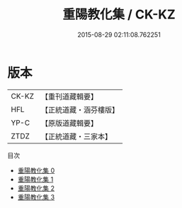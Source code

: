 #+TITLE: 重陽教化集 / CK-KZ

#+DATE: 2015-08-29 02:11:08.762251
* 版本
 |     CK-KZ|【重刊道藏輯要】|
 |       HFL|【正統道藏・涵芬樓版】|
 |      YP-C|【原版道藏輯要】|
 |      ZTDZ|【正統道藏・三家本】|
目次
 - [[file:KR5e0056_000.txt][重陽教化集 0]]
 - [[file:KR5e0056_001.txt][重陽教化集 1]]
 - [[file:KR5e0056_002.txt][重陽教化集 2]]
 - [[file:KR5e0056_003.txt][重陽教化集 3]]
